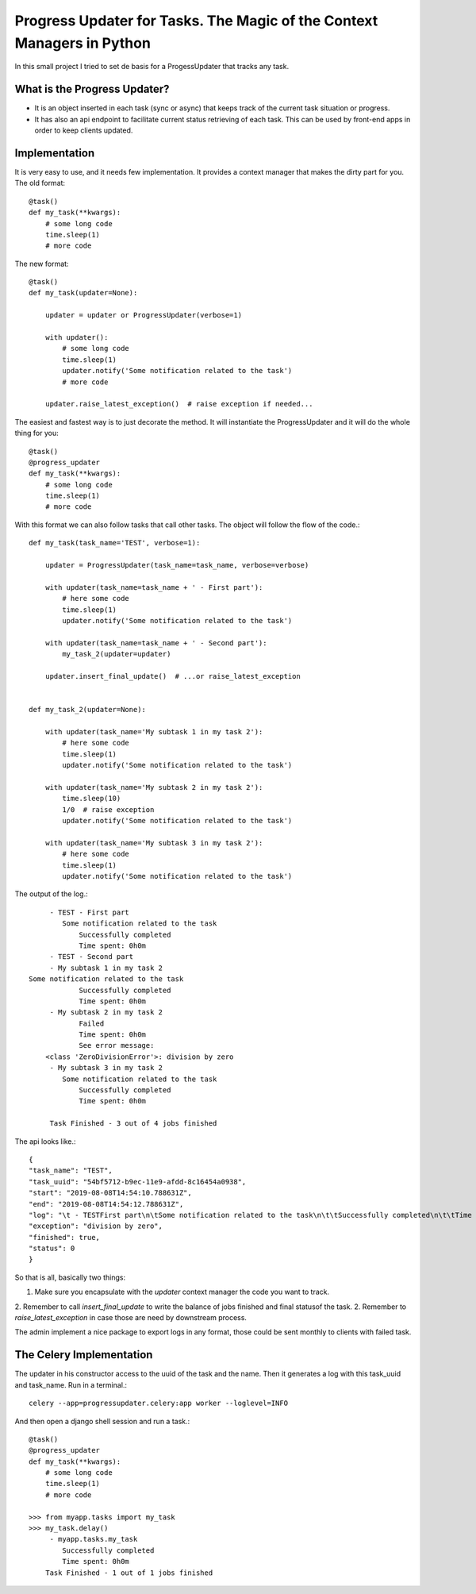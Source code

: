 Progress Updater for Tasks. The Magic of the Context Managers in Python
=======================================================================

In this small project I tried to set de basis for a ProgessUpdater that tracks any task.

What is the Progress Updater?
-----------------------------
- It is an object inserted in each task (sync or async) that keeps track of the current task situation or progress.
- It has also an api endpoint to facilitate current status retrieving of each task.
  This can be used by front-end apps in order to keep clients updated.

Implementation
-----------------------------
It is very easy to use, and it needs few implementation.
It provides a context manager that makes the dirty part for you. The old format::

    @task()
    def my_task(**kwargs):
        # some long code
        time.sleep(1)
        # more code

The new format::

    @task()
    def my_task(updater=None):

        updater = updater or ProgressUpdater(verbose=1)

        with updater():
            # some long code
            time.sleep(1)
            updater.notify('Some notification related to the task')
            # more code

        updater.raise_latest_exception()  # raise exception if needed...

The easiest and fastest way is to just decorate the method.
It will instantiate the ProgressUpdater and it will do the whole thing for you::

    @task()
    @progress_updater
    def my_task(**kwargs):
        # some long code
        time.sleep(1)
        # more code


With this format we can also follow tasks that call other tasks. The object will follow the flow of the code.::

	def my_task(task_name='TEST', verbose=1):

	    updater = ProgressUpdater(task_name=task_name, verbose=verbose)

	    with updater(task_name=task_name + ' - First part'):
                # here some code
                time.sleep(1)
                updater.notify('Some notification related to the task')

            with updater(task_name=task_name + ' - Second part'):
                my_task_2(updater=updater)

            updater.insert_final_update()  # ...or raise_latest_exception


	def my_task_2(updater=None):

	    with updater(task_name='My subtask 1 in my task 2'):
		# here some code
		time.sleep(1)
		updater.notify('Some notification related to the task')

	    with updater(task_name='My subtask 2 in my task 2'):
		time.sleep(10)
		1/0  # raise exception
		updater.notify('Some notification related to the task')

	    with updater(task_name='My subtask 3 in my task 2'):
		# here some code
		time.sleep(1)
		updater.notify('Some notification related to the task')


The output of the log.::

		 - TEST - First part
		    Some notification related to the task
			Successfully completed
			Time spent: 0h0m
		 - TEST - Second part
		 - My subtask 1 in my task 2
            Some notification related to the task
			Successfully completed
			Time spent: 0h0m
		 - My subtask 2 in my task 2
			Failed
			Time spent: 0h0m
			See error message:
	        <class 'ZeroDivisionError'>: division by zero
		 - My subtask 3 in my task 2
		    Some notification related to the task
			Successfully completed
			Time spent: 0h0m

		 Task Finished - 3 out of 4 jobs finished


The api looks like.::

	    {
            "task_name": "TEST",
            "task_uuid": "54bf5712-b9ec-11e9-afdd-8c16454a0938",
            "start": "2019-08-08T14:54:10.788631Z",
            "end": "2019-08-08T14:54:12.788631Z",
            "log": "\t - TESTFirst part\n\tSome notification related to the task\n\t\tSuccessfully completed\n\t\tTime spent: 0h0m\n\t - TESTSecond part\n\t - My subtask 1 in my task 2\n\tSome notification related to the task\n\t\tSuccessfully completed\n\t\tTime spent: 0h0m\n\t - My subtask 2 in my task 2\n\t\tFailed\n\t\tTime spent: 0h0m\n\t\tSee error message:\n<class 'ZeroDivisionError'>: division by zero\n\t - My subtask 3 in my task 2\n\tSome notification related to the task\n\t\tSuccessfully completed\n\t\tTime spent: 0h0m\n\tTask Finished - 3 out of 4 jobs finished\n",
            "exception": "division by zero",
            "finished": true,
            "status": 0
	    }

So that is all, basically two things:

1. Make sure you encapsulate with the `updater` context manager the code you want to track.
2. Remember to call `insert_final_update` to write the balance of jobs finished and final statusof the task.
2. Remember to `raise_latest_exception` in case those are need by downstream process.

The admin implement a nice package to export logs in any format, those could be sent monthly to clients with failed task.


The Celery Implementation
-------------------------
The updater in his constructor access to the uuid of the task and the name. Then it generates a log with this task_uuid and task_name.
Run in a terminal.::

    celery --app=progressupdater.celery:app worker --loglevel=INFO

And then open a django shell session and run a task.::

    @task()
    @progress_updater
    def my_task(**kwargs):
	# some long code
	time.sleep(1)
	# more code

    >>> from myapp.tasks import my_task
    >>> my_task.delay()
         - myapp.tasks.my_task
            Successfully completed
            Time spent: 0h0m
        Task Finished - 1 out of 1 jobs finished


